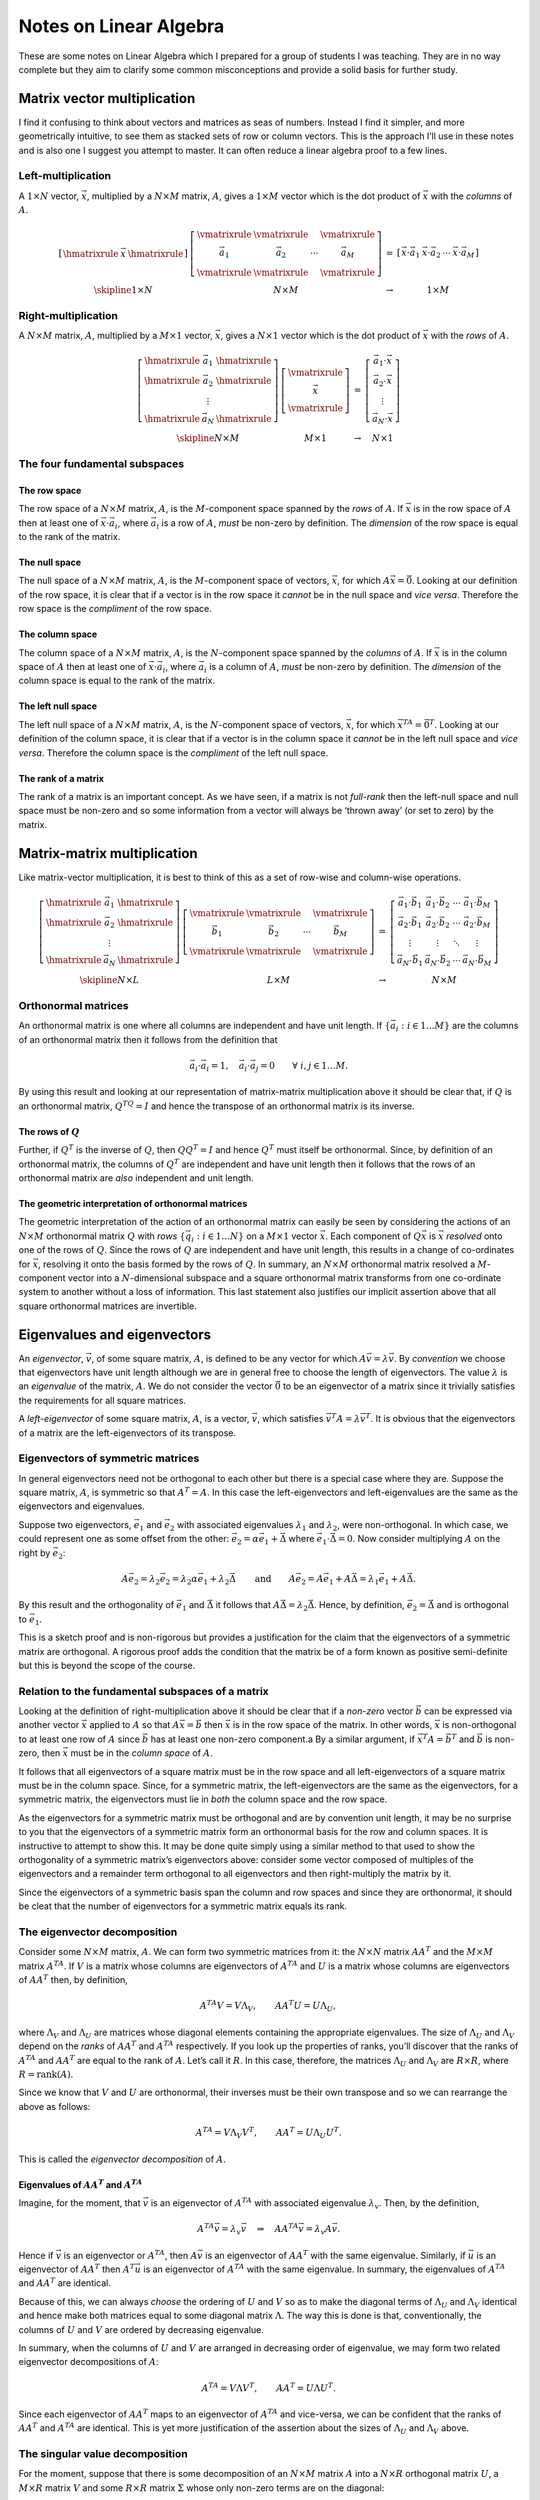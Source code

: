 Notes on Linear Algebra
^^^^^^^^^^^^^^^^^^^^^^^

.. These are specific latex and mathjax magic required to get some nice horizontal and vertical bars in matrices.

.. raw:: latex

    \providecommand{\hmatrixrule}{\frac{\rule{2em}{0pt}}{\rule{2em}{0pt}}}
    \providecommand{\vmatrixrule}{\rule[-1.2em]{0pt}{2.8em}\left|\rule{0pt}{1em}\right.}
    \providecommand{\skipline}{\rule{0pt}{\baselineskip}\\}

.. only:: html

    .. math::
        \newcommand{\hmatrixrule}{\unicode{8212}} % unicode em-dash
        \newcommand{\vmatrixrule}{|}
        \newcommand{\skipline}{\Space{0pt}{2em}{0pt}}

These are some notes on Linear Algebra which I prepared for a group of students I was teaching. They are in no way
complete but they aim to clarify some common misconceptions and provide a solid basis for further study.

Matrix vector multiplication
============================

I find it confusing to think about vectors and matrices as seas of numbers. Instead I find it simpler, and more
geometrically intuitive, to see them as stacked sets of row or column vectors. This is the approach I’ll use in these
notes and is also one I suggest you attempt to master.  It can often reduce a linear algebra proof to a few lines.

Left-multiplication
-------------------

A :math:`1 \times N` vector, :math:`\vec{x}`, multiplied by a :math:`N \times M` matrix, :math:`A`, gives a :math:`1
\times M` vector which is the dot product of :math:`\vec{x}` with the *columns* of :math:`A`.

.. math::

    \begin{array}{cccc}
    \left[
    \begin{array}{cccc}
    \hmatrixrule & \vec{x} & \hmatrixrule 
    \end{array} \right] &
    \left[
    \begin{array}{cccc}
    \vmatrixrule & \vmatrixrule &  & \vmatrixrule \\
    \vec{a}_1 & \vec{a}_2 & \cdots & \vec{a}_M \\
    \vmatrixrule & \vmatrixrule &  & \vmatrixrule 
    \end{array}
    \right] &
    = &
    \left[ \begin{array}{cccc}
    \vec{x} \cdot \vec{a}_1 & \vec{x} \cdot \vec{a}_2 & \cdots & \vec{x} \cdot \vec{a}_M
    \end{array} \right] 
    \\
    \skipline
    1 \times N & N \times M & \rightarrow & 1 \times M
    \end{array}

Right-multiplication
--------------------

A :math:`N \times M` matrix, :math:`A`, multiplied by a :math:`M \times 1` vector, :math:`\vec{x}`, gives a :math:`N
\times 1` vector which is the dot product of :math:`\vec{x}` with the *rows* of :math:`A`.

.. math::

    \begin{array}{cccc}
    \left[
    \begin{array}{ccc}
    \hmatrixrule & \vec{a}_1 & \hmatrixrule \\
    \hmatrixrule & \vec{a}_2 & \hmatrixrule \\
    & \vdots & \\
    \hmatrixrule & \vec{a}_N & \hmatrixrule
    \end{array}
    \right] &
    \left[
    \begin{array}{c}
    \vmatrixrule \\
    \vec{x} \\
    \vmatrixrule 
    \end{array}
    \right] &
    = &
    \left[
    \begin{array}{c}
    \vec{a}_1 \cdot \vec{x} \\ \vec{a}_2 \cdot \vec{x} \\ \vdots \\ \vec{a}_N \cdot \vec{x}
    \end{array}
    \right]
    \\
    \skipline
    N \times M & M \times 1 & \rightarrow & N \times 1
    \end{array}

The four fundamental subspaces
------------------------------

The row space
~~~~~~~~~~~~~

The row space of a :math:`N \times M` matrix, :math:`A`, is the :math:`M`-component space spanned by the *rows* of
:math:`A`. If :math:`\vec{x}` is in the row space of :math:`A` then at least one of :math:`\vec{x} \cdot \vec{a}_i`,
where :math:`\vec{a}_i` is a row of :math:`A`, *must* be non-zero by definition. The *dimension* of the row space is
equal to the rank of the matrix.

The null space
~~~~~~~~~~~~~~

The null space of a :math:`N \times M` matrix, :math:`A`, is the :math:`M`-component space of vectors, :math:`\vec{x}`,
for which :math:`A\vec{x} = \vec{0}`. Looking at our definition of the row space, it is clear that if a vector is in the
row space it *cannot* be in the null space and *vice versa*. Therefore the row space is the *compliment* of the row
space.

The column space
~~~~~~~~~~~~~~~~

The column space of a :math:`N \times M` matrix, :math:`A`, is the :math:`N`-component space spanned by the *columns* of
:math:`A`. If :math:`\vec{x}` is in the column space of :math:`A` then at least one of :math:`\vec{x} \cdot \vec{a}_i`,
where :math:`\vec{a}_i` is a column of :math:`A`, *must* be non-zero by definition. The *dimension* of the column space
is equal to the rank of the matrix.

The left null space
~~~~~~~~~~~~~~~~~~~

The left null space of a :math:`N \times M` matrix, :math:`A`, is the :math:`N`-component space of vectors,
:math:`\vec{x}`, for which :math:`\vec{x}^TA = \vec{0}^T`. Looking at our definition of the column space, it is clear
that if a vector is in the column space it *cannot* be in the left null space and *vice versa*.  Therefore the column
space is the *compliment* of the left null space.

The rank of a matrix
~~~~~~~~~~~~~~~~~~~~

The rank of a matrix is an important concept. As we have seen, if a matrix is not *full-rank* then the left-null space
and null space must be non-zero and so some information from a vector will always be ‘thrown away’ (or set to zero) by
the matrix.

Matrix-matrix multiplication
============================

Like matrix-vector multiplication, it is best to think of this as a set of row-wise and column-wise operations.

.. math::
    \begin{array}{cccc}
    \left[
    \begin{array}{ccc}
    \hmatrixrule & \vec{a}_1 & \hmatrixrule \\
    \hmatrixrule & \vec{a}_2 & \hmatrixrule \\
    & \vdots & \\
    \hmatrixrule & \vec{a}_N & \hmatrixrule
    \end{array}
    \right] &
    \left[
    \begin{array}{cccc}
    \vmatrixrule & \vmatrixrule &  & \vmatrixrule \\
    \vec{b}_1 & \vec{b}_2 & \cdots & \vec{b}_M \\
    \vmatrixrule & \vmatrixrule &  & \vmatrixrule 
    \end{array}
    \right] &
    = &
    \left[
    \begin{array}{cccc}
    \vec{a}_1 \cdot \vec{b}_1 & \vec{a}_1 \cdot \vec{b}_2 & \cdots & \vec{a}_1 \cdot \vec{b}_M \\
    \vec{a}_2 \cdot \vec{b}_1 & \vec{a}_2 \cdot \vec{b}_2 & \cdots & \vec{a}_2 \cdot \vec{b}_M \\
    \vdots & \vdots & \ddots & \vdots \\
    \vec{a}_N \cdot \vec{b}_1 & \vec{a}_N \cdot \vec{b}_2 & \cdots & \vec{a}_N \cdot \vec{b}_M 
    \end{array}
    \right]
    \\
    \skipline
    N \times L & L \times M & \rightarrow & N \times M
    \end{array}

Orthonormal matrices
--------------------

An orthonormal matrix is one where all columns are independent and have unit length. If :math:`\{ \vec{a}_i : i \in 1
\dots M \}` are the columns of an orthonormal matrix then it follows from the definition that

.. math::
  \vec{a}_i \cdot \vec{a}_i = 1, \quad \vec{a}_i \cdot \vec{a}_j = 0 \qquad
  \forall \  i, j \in 1 \dots M.

By using this result and looking at our representation of matrix-matrix multiplication above it should be clear that, if
:math:`Q` is an orthonormal matrix, :math:`Q^TQ = I` and hence the transpose of an orthonormal matrix is its
inverse.

The rows of :math:`Q`
~~~~~~~~~~~~~~~~~~~~~~~

Further, if :math:`Q^T` is the inverse of :math:`Q`, then :math:`QQ^T = I` and hence :math:`Q^T` must itself be
orthonormal.  Since, by definition of an orthonormal matrix, the columns of :math:`Q^T` are independent and have unit
length then it follows that the rows of an orthonormal matrix are *also* independent and unit length.

The geometric interpretation of orthonormal matrices
~~~~~~~~~~~~~~~~~~~~~~~~~~~~~~~~~~~~~~~~~~~~~~~~~~~~

The geometric interpretation of the action of an orthonormal matrix can easily be seen by considering the actions of an
:math:`N \times M` orthonormal matrix :math:`Q` with *rows* :math:`\{ \vec{q}_i : i \in 1 \dots N \}` on a :math:`M
\times 1` vector :math:`\vec{x}`. Each component of :math:`Q\vec{x}` is :math:`\vec{x}` *resolved* onto one of the rows
of :math:`Q`. Since the rows of :math:`Q` are independent and have unit length, this results in a change of co-ordinates
for :math:`\vec{x}`, resolving it onto the basis formed by the rows of :math:`Q`. In summary, an :math:`N \times M`
orthonormal matrix resolved a :math:`M`-component vector into a :math:`N`-dimensional subspace and a square
orthonormal matrix transforms from one co-ordinate system to another without a loss of information. This last statement
also justifies our implicit assertion above that all square orthonormal matrices are invertible.

Eigenvalues and eigenvectors
============================

An *eigenvector*, :math:`\vec{v}`, of some square matrix, :math:`A`, is defined to be any vector for which :math:`A
\vec{v} = \lambda \vec{v}`. By *convention* we choose that eigenvectors have unit length although we are in general free
to choose the length of eigenvectors. The value :math:`\lambda` is an *eigenvalue* of the matrix, :math:`A`. We do not
consider the vector :math:`\vec{0}` to be an eigenvector of a matrix since it trivially satisfies the requirements for
all square matrices.

A *left-eigenvector* of some square matrix, :math:`A`, is a vector, :math:`\vec{v}`, which satisfies :math:`\vec{v}^T A
= \lambda \vec{v}^T`. It is obvious that the eigenvectors of a matrix are the left-eigenvectors of its transpose.

Eigenvectors of symmetric matrices
----------------------------------

In general eigenvectors need not be orthogonal to each other but there is a special case where they are. Suppose the
square matrix, :math:`A`, is symmetric so that :math:`A^T = A`. In this case the left-eigenvectors and left-eigenvalues
are the same as the eigenvectors and eigenvalues.

Suppose two eigenvectors, :math:`\vec{e}_1` and :math:`\vec{e}_2` with associated eigenvalues :math:`\lambda_1` and
:math:`\lambda_2`, were non-orthogonal. In which case, we could represent one as some offset from the other:
:math:`\vec{e}_2 = \alpha \vec{e}_1 + \vec{\Delta}` where :math:`\vec{e}_1 \cdot \vec{\Delta} = 0`. Now consider
multiplying :math:`A` on the right by :math:`\vec{e}_2`:

.. math:: 
    A \vec{e}_2 = \lambda_2 \vec{e}_2
    = \lambda_2 \alpha \vec{e}_1 + \lambda_2 \vec{\Delta}
    \qquad\text{and}\qquad
    A \vec{e}_2 = A \vec{e}_1 + A \vec{\Delta}
    = \lambda_1 \vec{e}_1 + A \vec{\Delta}.

By this result and the orthogonality of :math:`\vec{e}_1` and :math:`\vec{\Delta}` it follows that :math:`A\vec{\Delta}
= \lambda_2 \vec{\Delta}`. Hence, by definition, :math:`\vec{e}_2 = \vec{\Delta}` and is orthogonal to
:math:`\vec{e}_1`.

This is a sketch proof and is non-rigorous but provides a justification for the claim that the eigenvectors of a
symmetric matrix are orthogonal. A rigorous proof adds the condition that the matrix be of a form known as positive
semi-definite but this is beyond the scope of the course.

Relation to the fundamental subspaces of a matrix
-------------------------------------------------

Looking at the definition of right-multiplication above it should be clear that if a *non-zero* vector :math:`\vec{b}`
can be expressed via another vector :math:`\vec{x}` applied to :math:`A` so that :math:`A\vec{x} = \vec{b}` then
:math:`\vec{x}` is in the row space of the matrix. In other words, :math:`\vec{x}` is non-orthogonal to at least one row
of :math:`A` since :math:`\vec{b}` has at least one non-zero component.a By a similar argument, if :math:`\vec{x}^T A =
\vec{b}^T` and :math:`\vec{b}` is non-zero, then :math:`\vec{x}` must be in the *column space* of :math:`A`.

It follows that all eigenvectors of a square matrix must be in the row space and all left-eigenvectors of a square
matrix must be in the column space. Since, for a symmetric matrix, the left-eigenvectors are the same as the
eigenvectors, for a symmetric matrix, the eigenvectors must lie in *both* the column space and the row space.

As the eigenvectors for a symmetric matrix must be orthogonal and are by convention unit length, it may be no surprise
to you that the eigenvectors of a symmetric matrix form an orthonormal basis for the row and column spaces. It is
instructive to attempt to show this. It may be done quite simply using a similar method to that used to show the
orthogonality of a symmetric matrix’s eigenvectors above: consider some vector composed of multiples of the eigenvectors
and a remainder term orthogonal to all eigenvectors and then right-multiply the matrix by it.

Since the eigenvectors of a symmetric basis span the column and row spaces and since they are orthonormal, it should be
cleat that the number of eigenvectors for a symmetric matrix equals its rank.

The eigenvector decomposition
-----------------------------

Consider some :math:`N \times M` matrix, :math:`A`. We can form two symmetric matrices from it: the :math:`N \times N`
matrix :math:`AA^T` and the :math:`M \times M` matrix :math:`A^TA`. If :math:`V` is a matrix whose columns are
eigenvectors of :math:`A^TA` and :math:`U` is a matrix whose columns are eigenvectors of :math:`AA^T` then, by
definition,

.. math::

    A^TA V = V \Lambda_V, \qquad AA^T U = U \Lambda_U,
    
where :math:`\Lambda_V` and :math:`\Lambda_U` are matrices whose diagonal elements containing the appropriate
eigenvalues. The size of :math:`\Lambda_U` and :math:`\Lambda_V` depend on the *ranks* of :math:`AA^T` and :math:`A^TA`
respectively. If you look up the properties of ranks, you’ll discover that the ranks of :math:`A^TA` and :math:`AA^T`
are equal to the rank of :math:`A`. Let’s call it :math:`R`. In this case, therefore, the matrices :math:`\Lambda_U` and
:math:`\Lambda_V` are :math:`R \times R`, where :math:`R = \mbox{rank}(A)`.

Since we know that :math:`V` and :math:`U` are orthonormal, their
inverses must be their own transpose and so we can rearrange the above
as follows:

.. math:: A^TA = V \Lambda_V V^T, \qquad AA^T = U \Lambda_U U^T.

This is called the *eigenvector decomposition* of :math:`A`.

Eigenvalues of :math:`AA^T` and :math:`A^TA`
~~~~~~~~~~~~~~~~~~~~~~~~~~~~~~~~~~~~~~~~~~~~~~~~

Imagine, for the moment, that :math:`\vec{v}` is an eigenvector of :math:`A^TA` with associated eigenvalue
:math:`\lambda_v`. Then, by the definition,

.. math::
    A^TA\vec{v} = \lambda_v \vec{v}
    \quad \Rightarrow \quad
    AA^TA\vec{v} = \lambda_v A\vec{v}.

Hence if :math:`\vec{v}` is an eigenvector or :math:`A^TA`, then :math:`A\vec{v}` is an eigenvector of :math:`AA^T` with
the same eigenvalue. Similarly, if :math:`\vec{u}` is an eigenvector of :math:`AA^T` then :math:`A^T\vec{u}` is an
eigenvector of :math:`A^TA` with the same eigenvalue. In summary, the eigenvalues of :math:`A^TA` and :math:`AA^T` are
identical.

Because of this, we can always *choose* the ordering of :math:`U` and :math:`V` so as to make the diagonal terms of
:math:`\Lambda_U` and :math:`\Lambda_V` identical and hence make both matrices equal to some diagonal matrix
:math:`\Lambda`. The way this is done is that, conventionally, the columns of :math:`U` and :math:`V` are ordered by
decreasing eigenvalue.

In summary, when the columns of :math:`U` and :math:`V` are arranged in decreasing order of eigenvalue, we may form two
related eigenvector decompositions of :math:`A`:

.. math:: A^TA = V \Lambda V^T, \qquad AA^T = U \Lambda U^T.

Since each eigenvector of :math:`AA^T` maps to an eigenvector of :math:`A^TA` and vice-versa, we can be confident that
the ranks of :math:`AA^T` and :math:`A^TA` are identical. This is yet more justification of the assertion about the
sizes of :math:`\Lambda_U`
and :math:`\Lambda_V` above.

The singular value decomposition
--------------------------------

For the moment, suppose that there is some decomposition of an :math:`N \times M` matrix :math:`A` into a :math:`N
\times R` orthogonal matrix :math:`U`, a :math:`M \times R` matrix :math:`V` and some :math:`R \times R` matrix
:math:`\Sigma` whose only non-zero terms are on the diagonal:

.. math:: A = U \Sigma V^T.

Consider the form of the matrices :math:`A^TA` and :math:`AA^T`:

.. math::

    A^TA = V \Sigma^T U U^T \Sigma V^T = V \Sigma^T \Sigma V^T, \qquad
    AA^T = U \Sigma V^T V \Sigma^T U = U \Sigma \Sigma^T U^T.

If we make the observation that we may set :math:`\Sigma^T \Sigma = \Lambda_V` and :math:`\Sigma \Sigma^T = \Lambda_U`
then we have exactly the eigenvector decomposition. Further, since :math:`\Lambda_U = \Lambda_V = \Lambda`, then we can
see that :math:`\Sigma` is the :math:`R \times R` diagonal matrix of eigenvalue square-roots.

The decomposition :math:`A = U \Sigma V^T` is called the *singular value decomposition* (SVD). The columns of the
matrices :math:`U` and :math:`V` are the eigenvectors of :math:`AA^T` and :math:`A^TA` respectively ordered by
decreasing eigenvalue. The non-zero elements of :math:`\Sigma` are called the singular values and the number of
singular values is equal to the rank of :math:`A`.

The geometric interpretation of the SVD
~~~~~~~~~~~~~~~~~~~~~~~~~~~~~~~~~~~~~~~

We can interpret the SVD of a :math:`N \times M` matrix geometrically.  The action of the first orthonormal matrix
:math:`V^T` is to transform a :math:`M`-component vector into a :math:`R`-dimensional subspace.  This will lose
information if :math:`R < M`. In this subspace, the action of the matrix :math:`A` is to scale along each of the basis
vectors by the values of the diagonal of :math:`\Sigma`. Finally, the orthonormal matrix :math:`U` transforms from the
:math:`R`-dimensional subspace into the :math:`U`-component space we expect the result to be in. This transform cannot
invent new information; the result of applying :math:`U` is still :math:`R`-dimensional, it is just a
:math:`R`-dimensional subspace embedded in a :math:`N`-dimensional space.

It is this ‘necking’ into a :math:`R`-dimensional space that shows up if the matrix :math:`A` is invertible in and of
itself. If :math:`R < M` information will be lost and so the matrix could never be invertible.

Matrix approximation
~~~~~~~~~~~~~~~~~~~~

The SVD may be used to approximate a matrix. Instead of retaining the full :math:`R` diagonal entries of :math:`\Sigma`,
we may truncate the matrix and keep only the first :math:`R' < R` entries of :math:`\Sigma` and the first :math:`R'`
columns of :math:`U` and :math:`V`. The following figures give an example of this so-called *rank reduction* applied to a
matrix representing an image. Under each image is shown the number of singular values (s.v.s) retained and the
corresponding amount of storage required for the image as a fraction of the original.  The SVD can be used as a naïve
form of image compression; we managed to get to around 16% of the original image’s storage by setting :math:`R' = 0.1
R`.

.. figure:: linear_algebra/svd_original.*
    :align: center

    Original (100% storage)

.. .. figure:: linear_algebra/svd_50.*
..     :align: center
.. 
..     50% of s.v.s (82% storage)

.. figure:: linear_algebra/svd_25.*
    :align: center

    25% of s.v.s (41% storage)

.. figure:: linear_algebra/svd_10.*
    :align: center

    10% of s.v.s (16% storage)

.. figure:: linear_algebra/svd_5.*
    :align: center

    5% of s.v.s (8% storage)

.. figure:: linear_algebra/svd_1.*
    :align: center

    1% of s.v.s (2% storage)
